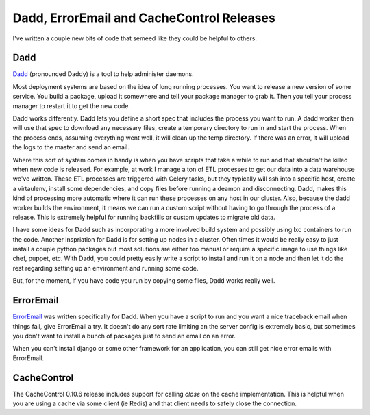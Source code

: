 Dadd, ErrorEmail and CacheControl Releases
==========================================

I've written a couple new bits of code that semeed like they could be
helpful to others.

Dadd
----

`Dadd <https://github.com/ionrock/dadd/>`_ (pronounced Daddy) is a
tool to help administer daemons.

Most deployment systems are based on the idea of long running
processes.  You want to release a new version of some service. You
build a package, upload it somewhere and tell your package manager to
grab it. Then you tell your process manager to restart it to get the
new code.

Dadd works differently. Dadd lets you define a short spec that
includes the process you want to run. A dadd worker then will use that
spec to download any necessary files, create a temporary directory to
run in and start the process. When the process ends, assuming
everything went well, it will clean up the temp directory. If there
was an error, it will upload the logs to the master and send an
email.

Where this sort of system comes in handy is when you have scripts that
take a while to run and that shouldn't be killed when new code is
released.  For example, at work I manage a ton of ETL processes to get
our data into a data warehouse we've written. These ETL processes are
triggered with Celery tasks, but they typically will ssh into a
specific host, create a virtaulenv, install some dependencies, and
copy files before running a deamon and disconnecting. Dadd, makes this
kind of processing more automatic where it can run these processes on
any host in our cluster. Also, because the dadd worker builds the
environment, it means we can run a custom script without having to go
through the process of a release. This is extremely helpful for
running backfills or custom updates to migrate old data.

I have some ideas for Dadd such as incorporating a more involved build
system and possibly using lxc containers to run the code. Another
inspriation for Dadd is for setting up nodes in a cluster. Often times
it would be really easy to just install a couple python packages but
most solutions are either too manual or require a specific image to
use things like chef, puppet, etc. With Dadd, you could pretty easily
write a script to install and run it on a node and then let it do the
rest regarding setting up an environment and running some code.

But, for the moment, if you have code you run by copying some files,
Dadd works really well.


ErrorEmail
----------

`ErrorEmail <https://github.com/ionrock/erroremail/>`_ was written
specifically for Dadd. When you have a script to run and you want a
nice traceback email when things fail, give ErrorEmail a try. It
doesn't do any sort rate limiting an the server config is extremely
basic, but sometimes you don't want to install a bunch of packages
just to send an email on an error.

When you can't install django or some other framework for an
application, you can still get nice error emails with ErrorEmail.


CacheControl
------------

The CacheControl 0.10.6 release includes support for calling `close`
on the cache implementation. This is helpful when you are using a
cache via some client (ie Redis) and that client needs to safely close
the connection.


.. author:: default
.. categories:: none
.. tags:: none
.. comments::
